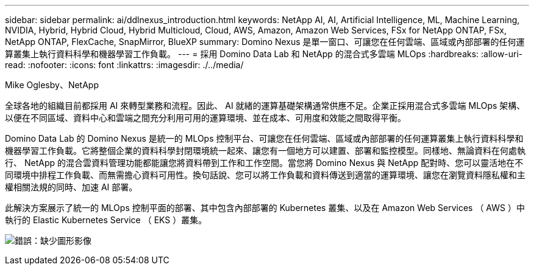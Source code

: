 ---
sidebar: sidebar 
permalink: ai/ddlnexus_introduction.html 
keywords: NetApp AI, AI, Artificial Intelligence, ML, Machine Learning, NVIDIA, Hybrid, Hybrid Cloud, Hybrid Multicloud, Cloud, AWS, Amazon, Amazon Web Services, FSx for NetApp ONTAP, FSx, NetApp ONTAP, FlexCache, SnapMirror, BlueXP 
summary: Domino Nexus 是單一窗口、可讓您在任何雲端、區域或內部部署的任何運算叢集上執行資料科學和機器學習工作負載。 
---
= 採用 Domino Data Lab 和 NetApp 的混合式多雲端 MLOps
:hardbreaks:
:allow-uri-read: 
:nofooter: 
:icons: font
:linkattrs: 
:imagesdir: ./../media/


Mike Oglesby、NetApp

[role="lead"]
全球各地的組織目前都採用 AI 來轉型業務和流程。因此、 AI 就緒的運算基礎架構通常供應不足。企業正採用混合式多雲端 MLOps 架構、以便在不同區域、資料中心和雲端之間充分利用可用的運算環境、並在成本、可用度和效能之間取得平衡。

Domino Data Lab 的 Domino Nexus 是統一的 MLOps 控制平台、可讓您在任何雲端、區域或內部部署的任何運算叢集上執行資料科學和機器學習工作負載。它將整個企業的資料科學封閉環境統一起來、讓您有一個地方可以建置、部署和監控模型。同樣地、無論資料在何處執行、 NetApp 的混合雲資料管理功能都能讓您將資料帶到工作和工作空間。當您將 Domino Nexus 與 NetApp 配對時、您可以靈活地在不同環境中排程工作負載、而無需擔心資料可用性。換句話說、您可以將工作負載和資料傳送到適當的運算環境、讓您在瀏覽資料隱私權和主權相關法規的同時、加速 AI 部署。

此解決方案展示了統一的 MLOps 控制平面的部署、其中包含內部部署的 Kubernetes 叢集、以及在 Amazon Web Services （ AWS ）中執行的 Elastic Kubernetes Service （ EKS ）叢集。

image:ddlnexus_image1.png["錯誤：缺少圖形影像"]
